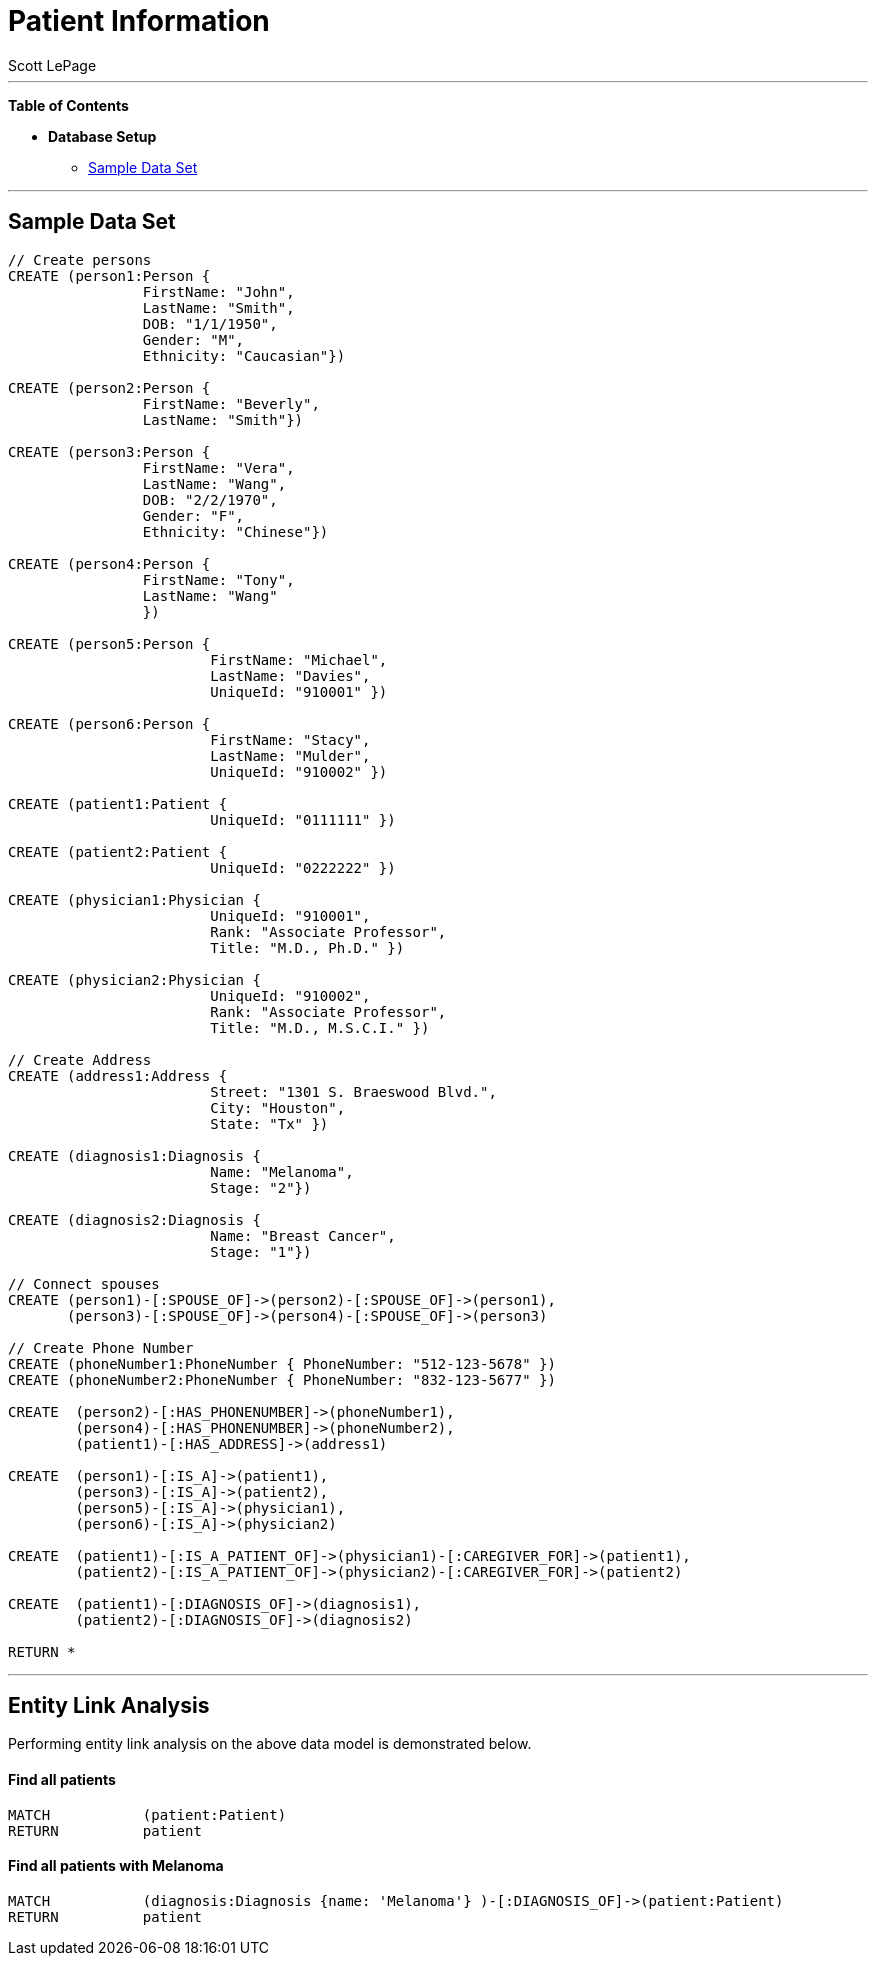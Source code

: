 
= Patient Information
:neo4j-version: 2.0.0-RC1
:author: Scott LePage
:tags: domain:healthcare, use-case:patient information


'''

*Table of Contents*

* *Database Setup*
** <<sample_data_set, Sample Data Set>>

'''

== Sample Data Set

//setup
[source,cypher]
----

// Create persons
CREATE (person1:Person { 
       		FirstName: "John", 
       		LastName: "Smith", 
       		DOB: "1/1/1950",
       		Gender: "M",
       		Ethnicity: "Caucasian"})
       		
CREATE (person2:Person { 
       		FirstName: "Beverly", 
       		LastName: "Smith"}) 

CREATE (person3:Person { 
		FirstName: "Vera", 
		LastName: "Wang",
       		DOB: "2/2/1970",
       		Gender: "F",
       		Ethnicity: "Chinese"}) 
		
CREATE (person4:Person { 
       		FirstName: "Tony", 
       		LastName: "Wang" 
       		}) 
       		
CREATE (person5:Person { 
			FirstName: "Michael", 
			LastName: "Davies", 
			UniqueId: "910001" }) 
			
CREATE (person6:Person { 
			FirstName: "Stacy", 
			LastName: "Mulder", 
			UniqueId: "910002" })

CREATE (patient1:Patient {
       			UniqueId: "0111111" })
       			
CREATE (patient2:Patient {
       			UniqueId: "0222222" })
			
CREATE (physician1:Physician { 
			UniqueId: "910001",
			Rank: "Associate Professor",
			Title: "M.D., Ph.D." })
			
CREATE (physician2:Physician { 
			UniqueId: "910002",
			Rank: "Associate Professor",
			Title: "M.D., M.S.C.I." })

// Create Address
CREATE (address1:Address { 
			Street: "1301 S. Braeswood Blvd.", 
			City: "Houston", 
			State: "Tx" })
			
CREATE (diagnosis1:Diagnosis { 
			Name: "Melanoma", 
			Stage: "2"})
			
CREATE (diagnosis2:Diagnosis { 
			Name: "Breast Cancer", 
			Stage: "1"})
			
// Connect spouses
CREATE (person1)-[:SPOUSE_OF]->(person2)-[:SPOUSE_OF]->(person1), 
       (person3)-[:SPOUSE_OF]->(person4)-[:SPOUSE_OF]->(person3)

// Create Phone Number
CREATE (phoneNumber1:PhoneNumber { PhoneNumber: "512-123-5678" })
CREATE (phoneNumber2:PhoneNumber { PhoneNumber: "832-123-5677" })

CREATE 	(person2)-[:HAS_PHONENUMBER]->(phoneNumber1), 
       	(person4)-[:HAS_PHONENUMBER]->(phoneNumber2),
       	(patient1)-[:HAS_ADDRESS]->(address1)
       
CREATE 	(person1)-[:IS_A]->(patient1),
	(person3)-[:IS_A]->(patient2),
	(person5)-[:IS_A]->(physician1),
	(person6)-[:IS_A]->(physician2)
	
CREATE 	(patient1)-[:IS_A_PATIENT_OF]->(physician1)-[:CAREGIVER_FOR]->(patient1),
	(patient2)-[:IS_A_PATIENT_OF]->(physician2)-[:CAREGIVER_FOR]->(patient2)
	
CREATE 	(patient1)-[:DIAGNOSIS_OF]->(diagnosis1),
	(patient2)-[:DIAGNOSIS_OF]->(diagnosis2)

RETURN *
----

//graph

'''

== Entity Link Analysis

Performing entity link analysis on the above data model is demonstrated below.

==== Find all patients

[source,cypher]
----
MATCH 		(patient:Patient) 
RETURN 		patient
----

//output
//table

==== Find all patients with Melanoma

[source,cypher]
----
MATCH 		(diagnosis:Diagnosis {name: 'Melanoma'} )-[:DIAGNOSIS_OF]->(patient:Patient) 
RETURN 		patient
----

//output
//table

